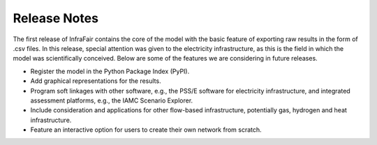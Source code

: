 .. InfraFair documentation master file, created by Mohamed A.Eltahir Elabbas

##########################################
 Release Notes
##########################################

The first release of InfraFair contains the core of the model with the basic feature of 
exporting raw results in the form of .csv files. In this release, special attention was 
given to the electricity infrastructure, as this is the field in which the model was 
scientifically conceived. Below are some of the features we are considering in future releases.

* Register the model in the Python Package Index (PyPI). 
* Add graphical representations for the results.
* Program soft linkages with other software, e.g., the PSS/E software for electricity infrastructure, and integrated assessment platforms, e.g., the IAMC Scenario Explorer. 
* Include consideration and applications for other flow-based infrastructure, potentially gas, hydrogen and heat infrastructure.
* Feature an interactive option for users to create their own network from scratch.	 